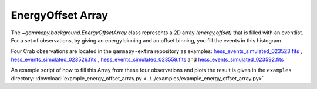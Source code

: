 .. _energyoffset_array:

EnergyOffset Array
==================

The `~gammapy.background.EnergyOffsetArray` class represents a 2D array *(energy,offset)* that is filled with an eventlist. For a set of observations, by giving an energy binning and an offset binning, you fill the events in this histogram.


Four Crab observations are located in the ``gammapy-extra`` repository as
examples:
`hess_events_simulated_023523.fits`_ , `hess_events_simulated_023526.fits`_ , `hess_events_simulated_023559.fits`_ and `hess_events_simulated_023592.fits`_

An example script of how to fill this Array from these four observations and plots the result is given in the ``examples`` directory:
:download:`example_energy_offset_array.py <../../examples/example_energy_offset_array.py>`

.. plot:: ../examples/example_energy_offset_array.py
   :include-source:



.. _hess_events_simulated_023523.fits: https://github.com/gammapy/gammapy-extra/tree/master/datasets/hess-crab4/hess_events_simulated_023523.fits
.. _hess_events_simulated_023526.fits: https://github.com/gammapy/gammapy-extra/tree/master/datasets/hess-crab4/hess_events_simulated_023526.fits
.. _hess_events_simulated_023559.fits: https://github.com/gammapy/gammapy-extra/tree/master/datasets/hess-crab4/hess_events_simulated_023559.fits
.. _hess_events_simulated_023592.fits: https://github.com/gammapy/gammapy-extra/tree/master/datasets/hess-crab4/hess_events_simulated_023592.fits
